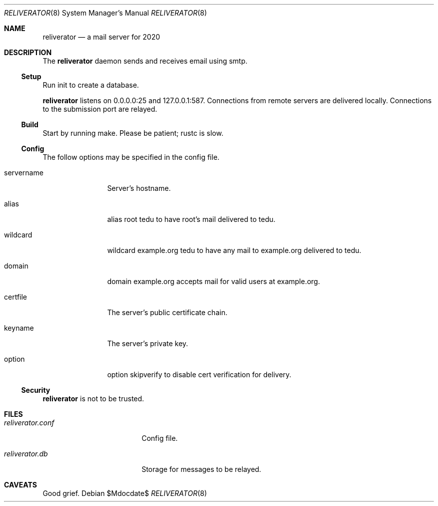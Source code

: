 .\"
.\" Copyright (c) 2020 Ted Unangst
.\"
.\" Permission to use, copy, modify, and distribute this software for any
.\" purpose with or without fee is hereby granted, provided that the above
.\" copyright notice and this permission notice appear in all copies.
.\"
.\" THE SOFTWARE IS PROVIDED "AS IS" AND THE AUTHOR DISCLAIMS ALL WARRANTIES
.\" WITH REGARD TO THIS SOFTWARE INCLUDING ALL IMPLIED WARRANTIES OF
.\" MERCHANTABILITY AND FITNESS. IN NO EVENT SHALL THE AUTHOR BE LIABLE FOR
.\" ANY SPECIAL, DIRECT, INDIRECT, OR CONSEQUENTIAL DAMAGES OR ANY DAMAGES
.\" WHATSOEVER RESULTING FROM LOSS OF USE, DATA OR PROFITS, WHETHER IN AN
.\" ACTION OF CONTRACT, NEGLIGENCE OR OTHER TORTIOUS ACTION, ARISING OUT OF
.\" OR IN CONNECTION WITH THE USE OR PERFORMANCE OF THIS SOFTWARE.
.\"
.Dd $Mdocdate$
.Dt RELIVERATOR 8
.Os
.Sh NAME
.Nm reliverator
.Nd a mail server for 2020
.Sh DESCRIPTION
The
.Nm
daemon sends and receives email using smtp.
.Ss Setup
.Pp
Run init to create a database.
.Pp
.Nm
listens on 0.0.0.0:25 and 127.0.0.1:587.
Connections from remote servers are delivered locally.
Connections to the submission port are relayed.
.Ss Build
Start by running make.
Please be patient; rustc is slow.
.Ss Config
The follow options may be specified in the config file.
.Bl -tag -width servername
.It servername
Server's hostname.
.It alias
alias root tedu to have root's mail delivered to tedu.
.It wildcard
wildcard example.org tedu to have any mail to example.org delivered to tedu.
.It domain
domain example.org accepts mail for valid users at example.org.
.It certfile
The server's public certificate chain.
.It keyname
The server's private key.
.It option
option skipverify to disable cert verification for delivery.
.El
.Ss Security
.Nm
is not to be trusted.
.Sh FILES
.Bl -tag -width reliverator.conf
.It Pa reliverator.conf
Config file.
.It Pa reliverator.db
Storage for messages to be relayed.
.El
.Sh CAVEATS
Good grief.
